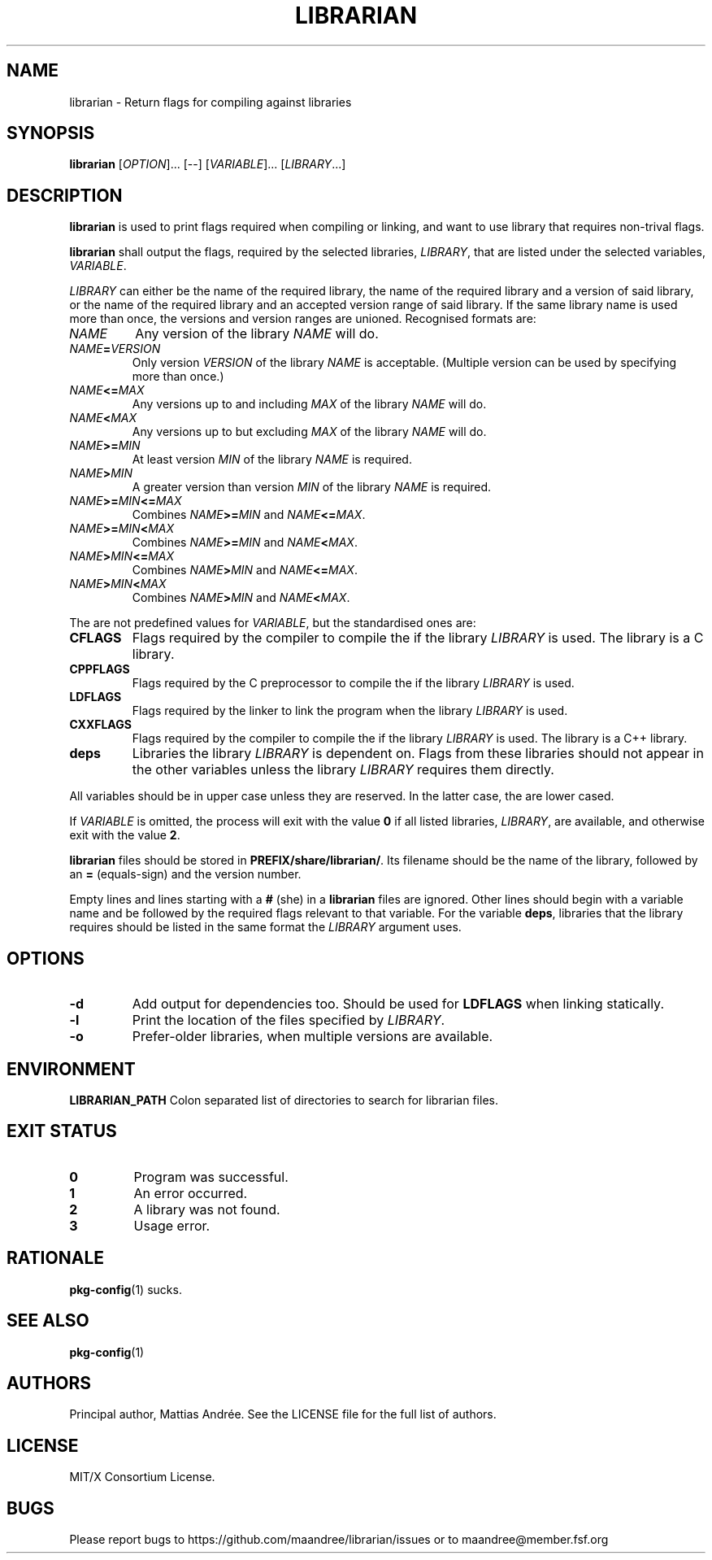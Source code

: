 .TH LIBRARIAN 1 LIBRARIAN
.SH NAME
librarian \- Return flags for compiling against libraries
.SH SYNOPSIS
.B librarian
.RI [ OPTION ]...\ [\-\-]
.RI [ VARIABLE ]...\ [ LIBRARY ...]
.SH DESCRIPTION
.B librarian
is used to print flags required when compiling or linking,
and want to use library that requires non-trival flags.
.PP
.B librarian
shall output the flags, required by the selected libraries,
.IR LIBRARY ,
that are listed under the selected variables,
.IR VARIABLE .
.PP
.I LIBRARY
can either be the name of the required library, the name of
the required library and a version of said library, or the
name of the required library and an accepted version range
of said library. If the same library name is used more than
once, the versions and version ranges are unioned. Recognised
formats are:
.TP
.I NAME
Any version of the library
.I NAME
will do.
.TP
.IB NAME = VERSION
Only version
.I VERSION
of the library
.I NAME
is acceptable. (Multiple version can be used by specifying
more than once.)
.TP
.IB NAME <= MAX
Any versions up to and including
.I MAX
of the library
.I NAME
will do.
.TP
.IB NAME < MAX
Any versions up to but excluding
.I MAX
of the library
.I NAME
will do.
.TP
.IB NAME >= MIN
At least version
.I MIN
of the library
.I NAME
is required.
.TP
.IB NAME > MIN
A greater version than version
.I MIN
of the library
.I NAME
is required.
.TP
.IB NAME >= MIN <= MAX
Combines
.IB NAME >= MIN
and
.IR NAME \fB<=\fP MAX .
.TP
.IB NAME >= MIN < MAX
Combines
.IB NAME >= MIN
and
.IR NAME \fB<\fP MAX .
.TP
.IB NAME > MIN <= MAX
Combines
.IB NAME > MIN
and
.IR NAME \fB<=\fP MAX .
.TP
.IB NAME > MIN < MAX
Combines
.IB NAME > MIN
and
.IR NAME \fB<\fP MAX .
.PP
The are not predefined values for
.IR VARIABLE ,
but the standardised ones are:
.TP
.B CFLAGS
Flags required by the compiler to compile the if the library
.I LIBRARY
is used. The library is a C library.
.TP
.B CPPFLAGS
Flags required by the C preprocessor to compile the if the
library
.I LIBRARY
is used.
.TP
.B LDFLAGS
Flags required by the linker to link the program when the
library
.I LIBRARY
is used.
.TP
.B CXXFLAGS
Flags required by the compiler to compile
the if the library
.I LIBRARY
is used. The library is a C++ library.
.TP
.B deps
Libraries the library
.I LIBRARY
is dependent on. Flags from these libraries should not
appear in the other variables unless the library
.I LIBRARY
requires them directly.
.PP
All variables should be in upper case unless they are
reserved. In the latter case, the are lower cased.
.PP
If
.I VARIABLE
is omitted, the process will exit with the value
.B 0
if all listed
libraries,
.IR LIBRARY ,
are available, and otherwise exit with the value
.BR 2 .
.PP
.B
librarian
files should be stored in
.BR PREFIX/share/librarian/ .
Its filename should be the name of the library, followed
by an
.B =
(equals-sign) and the version number.
.PP
Empty lines and lines starting with a
.B #
(she) in a
.B librarian
files are ignored. Other lines should begin with a variable
name and be followed by the required flags relevant to that
variable. For the variable
.BR deps ,
libraries that the library requires should be listed in the
same format the
.I LIBRARY
argument uses.
.SH OPTIONS
.TP
.B \-d
Add output for dependencies too. Should be used for
.B LDFLAGS
when linking statically.
.TP
.B \-l
Print the location of the files specified by
.IR LIBRARY .
.TP
.B \-o
Prefer-older libraries, when multiple versions are available.
.SH ENVIRONMENT
.B LIBRARIAN_PATH
Colon separated list of directories to search for librarian files.
.SH "EXIT STATUS"
.TP
.B 0
Program was successful.
.TP
.B 1
An error occurred.
.TP
.B 2
A library was not found.
.TP
.B 3
Usage error.
.SH RATIONALE
.BR pkg-config (1)
sucks.
.SH "SEE ALSO"
.BR pkg-config (1)
.SH AUTHORS
Principal author, Mattias Andrée.  See the LICENSE file for the full
list of authors.
.SH LICENSE
MIT/X Consortium License.
.SH BUGS
Please report bugs to https://github.com/maandree/librarian/issues or to
maandree@member.fsf.org
